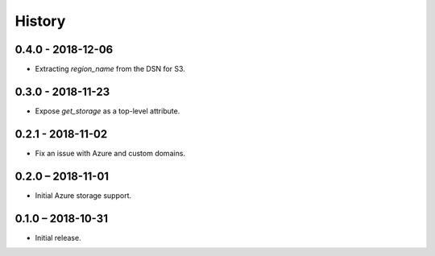 =======
History
=======

0.4.0 - 2018-12-06
==================

* Extracting `region_name` from the DSN for S3.


0.3.0 - 2018-11-23
==================

* Expose `get_storage` as a top-level attribute.


0.2.1 - 2018-11-02
==================

* Fix an issue with Azure and custom domains.


0.2.0 – 2018-11-01
==================

* Initial Azure storage support.


0.1.0 – 2018-10-31
==================

* Initial release.
